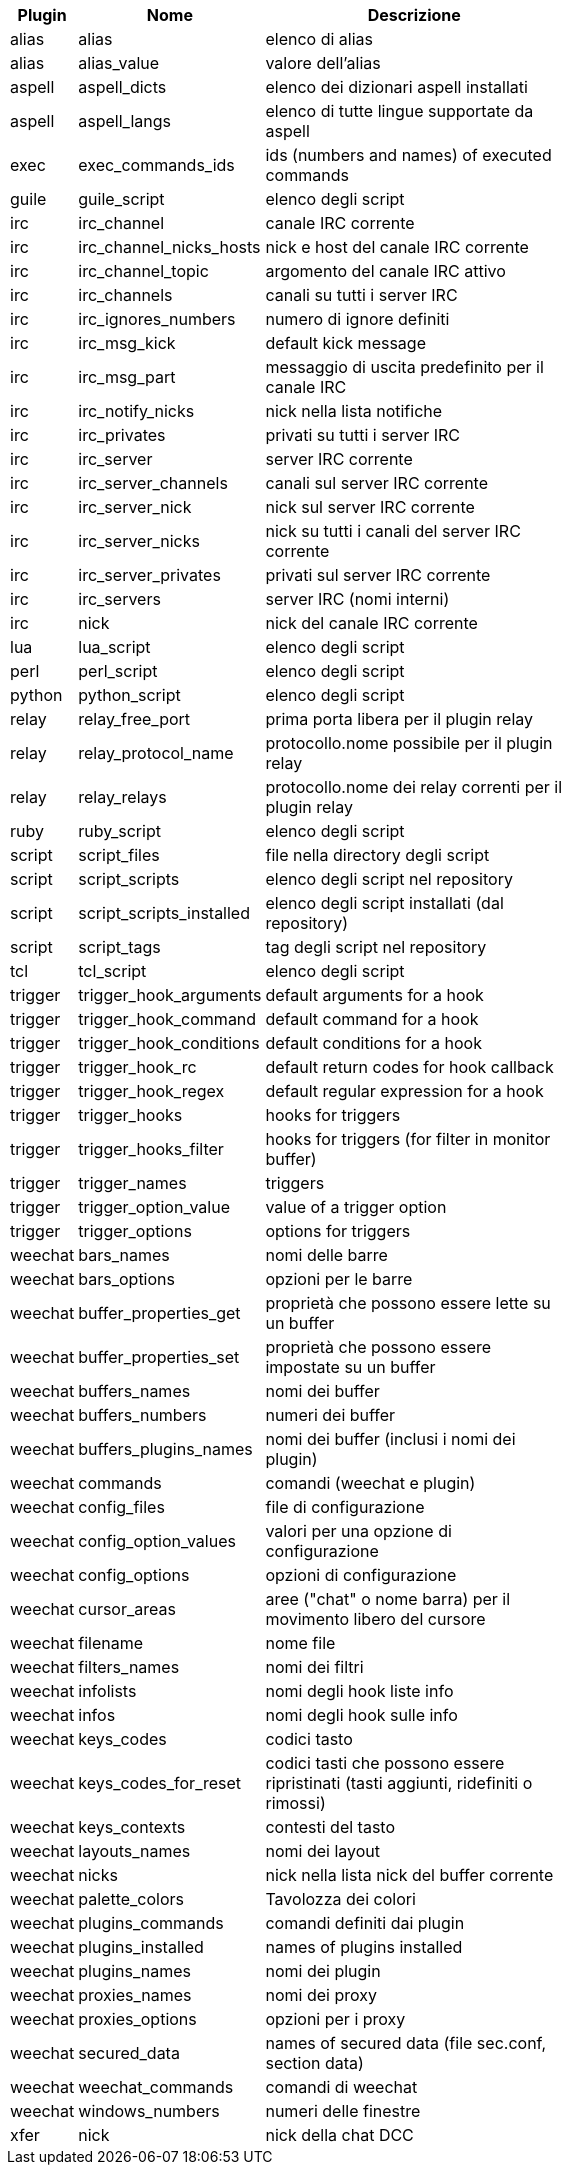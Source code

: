 [width="65%",cols="^1,^2,8",options="header"]
|===
| Plugin | Nome | Descrizione

| alias | alias | elenco di alias

| alias | alias_value | valore dell'alias

| aspell | aspell_dicts | elenco dei dizionari aspell installati

| aspell | aspell_langs | elenco di tutte lingue supportate da aspell

| exec | exec_commands_ids | ids (numbers and names) of executed commands

| guile | guile_script | elenco degli script

| irc | irc_channel | canale IRC corrente

| irc | irc_channel_nicks_hosts | nick e host del canale IRC corrente

| irc | irc_channel_topic | argomento del canale IRC attivo

| irc | irc_channels | canali su tutti i server IRC

| irc | irc_ignores_numbers | numero di ignore definiti

| irc | irc_msg_kick | default kick message

| irc | irc_msg_part | messaggio di uscita predefinito per il canale IRC

| irc | irc_notify_nicks | nick nella lista notifiche

| irc | irc_privates | privati su tutti i server IRC

| irc | irc_server | server IRC corrente

| irc | irc_server_channels | canali sul server IRC corrente

| irc | irc_server_nick | nick sul server IRC corrente

| irc | irc_server_nicks | nick su tutti i canali del server IRC corrente

| irc | irc_server_privates | privati sul server IRC corrente

| irc | irc_servers | server IRC (nomi interni)

| irc | nick | nick del canale IRC corrente

| lua | lua_script | elenco degli script

| perl | perl_script | elenco degli script

| python | python_script | elenco degli script

| relay | relay_free_port | prima porta libera per il plugin relay

| relay | relay_protocol_name | protocollo.nome possibile per il plugin relay

| relay | relay_relays | protocollo.nome dei relay correnti per il plugin relay

| ruby | ruby_script | elenco degli script

| script | script_files | file nella directory degli script

| script | script_scripts | elenco degli script nel repository

| script | script_scripts_installed | elenco degli script installati (dal repository)

| script | script_tags | tag degli script nel repository

| tcl | tcl_script | elenco degli script

| trigger | trigger_hook_arguments | default arguments for a hook

| trigger | trigger_hook_command | default command for a hook

| trigger | trigger_hook_conditions | default conditions for a hook

| trigger | trigger_hook_rc | default return codes for hook callback

| trigger | trigger_hook_regex | default regular expression for a hook

| trigger | trigger_hooks | hooks for triggers

| trigger | trigger_hooks_filter | hooks for triggers (for filter in monitor buffer)

| trigger | trigger_names | triggers

| trigger | trigger_option_value | value of a trigger option

| trigger | trigger_options | options for triggers

| weechat | bars_names | nomi delle barre

| weechat | bars_options | opzioni per le barre

| weechat | buffer_properties_get | proprietà che possono essere lette su un buffer

| weechat | buffer_properties_set | proprietà che possono essere impostate su un buffer

| weechat | buffers_names | nomi dei buffer

| weechat | buffers_numbers | numeri dei buffer

| weechat | buffers_plugins_names | nomi dei buffer (inclusi i nomi dei plugin)

| weechat | commands | comandi (weechat e plugin)

| weechat | config_files | file di configurazione

| weechat | config_option_values | valori per una opzione di configurazione

| weechat | config_options | opzioni di configurazione

| weechat | cursor_areas | aree ("chat" o nome barra) per il movimento libero del cursore

| weechat | filename | nome file

| weechat | filters_names | nomi dei filtri

| weechat | infolists | nomi degli hook liste info

| weechat | infos | nomi degli hook sulle info

| weechat | keys_codes | codici tasto

| weechat | keys_codes_for_reset | codici tasti che possono essere ripristinati (tasti aggiunti, ridefiniti o rimossi)

| weechat | keys_contexts | contesti del tasto

| weechat | layouts_names | nomi dei layout

| weechat | nicks | nick nella lista nick del buffer corrente

| weechat | palette_colors | Tavolozza dei colori

| weechat | plugins_commands | comandi definiti dai plugin

| weechat | plugins_installed | names of plugins installed

| weechat | plugins_names | nomi dei plugin

| weechat | proxies_names | nomi dei proxy

| weechat | proxies_options | opzioni per i proxy

| weechat | secured_data | names of secured data (file sec.conf, section data)

| weechat | weechat_commands | comandi di weechat

| weechat | windows_numbers | numeri delle finestre

| xfer | nick | nick della chat DCC

|===
